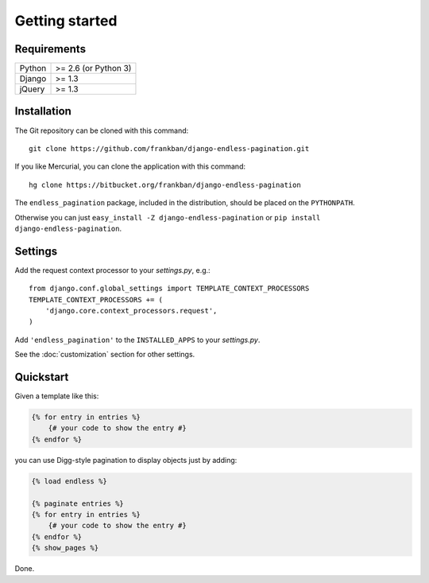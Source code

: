 Getting started
===============

Requirements
~~~~~~~~~~~~

======  ====================
Python  >= 2.6 (or Python 3)
Django  >= 1.3
jQuery  >= 1.3
======  ====================

Installation
~~~~~~~~~~~~

The Git repository can be cloned with this command::

    git clone https://github.com/frankban/django-endless-pagination.git

If you like Mercurial, you can clone the application with this command::

    hg clone https://bitbucket.org/frankban/django-endless-pagination

The ``endless_pagination`` package, included in the distribution, should be
placed on the ``PYTHONPATH``.

Otherwise you can just ``easy_install -Z django-endless-pagination``
or ``pip install django-endless-pagination``.

Settings
~~~~~~~~

Add the request context processor to your *settings.py*, e.g.::

    from django.conf.global_settings import TEMPLATE_CONTEXT_PROCESSORS
    TEMPLATE_CONTEXT_PROCESSORS += (
        'django.core.context_processors.request',
    )

Add ``'endless_pagination'`` to the ``INSTALLED_APPS`` to your *settings.py*.

See the :doc:`customization` section for other settings.

Quickstart
~~~~~~~~~~

Given a template like this:

.. code-block:: html+django

    {% for entry in entries %}
        {# your code to show the entry #}
    {% endfor %}

you can use Digg-style pagination to display objects just by adding:

.. code-block:: html+django

    {% load endless %}

    {% paginate entries %}
    {% for entry in entries %}
        {# your code to show the entry #}
    {% endfor %}
    {% show_pages %}

Done.
